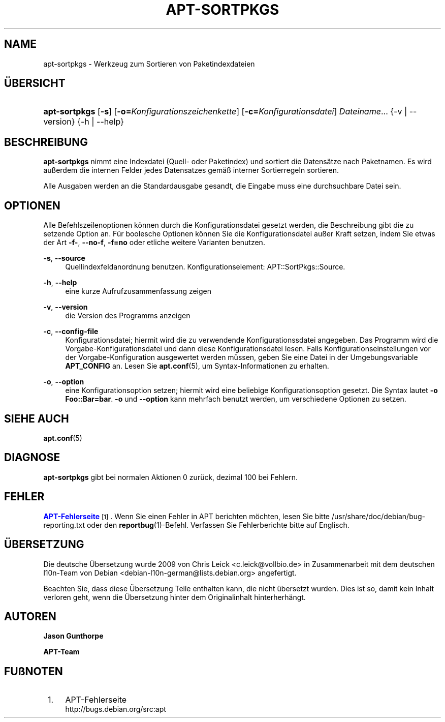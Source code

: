 '\" t
.\"     Title: apt-sortpkgs
.\"    Author: Jason Gunthorpe
.\" Generator: DocBook XSL Stylesheets v1.79.1 <http://docbook.sf.net/>
.\"      Date: 30\ \&November\ \&2013
.\"    Manual: APT
.\"    Source: APT 1.8.0~alpha3
.\"  Language: German
.\"
.TH "APT\-SORTPKGS" "1" "30\ \&November\ \&2013" "APT 1.8.0~alpha3" "APT"
.\" -----------------------------------------------------------------
.\" * Define some portability stuff
.\" -----------------------------------------------------------------
.\" ~~~~~~~~~~~~~~~~~~~~~~~~~~~~~~~~~~~~~~~~~~~~~~~~~~~~~~~~~~~~~~~~~
.\" http://bugs.debian.org/507673
.\" http://lists.gnu.org/archive/html/groff/2009-02/msg00013.html
.\" ~~~~~~~~~~~~~~~~~~~~~~~~~~~~~~~~~~~~~~~~~~~~~~~~~~~~~~~~~~~~~~~~~
.ie \n(.g .ds Aq \(aq
.el       .ds Aq '
.\" -----------------------------------------------------------------
.\" * set default formatting
.\" -----------------------------------------------------------------
.\" disable hyphenation
.nh
.\" disable justification (adjust text to left margin only)
.ad l
.\" -----------------------------------------------------------------
.\" * MAIN CONTENT STARTS HERE *
.\" -----------------------------------------------------------------
.SH "NAME"
apt-sortpkgs \- Werkzeug zum Sortieren von Paketindexdateien
.SH "\(:UBERSICHT"
.HP \w'\fBapt\-sortpkgs\fR\ 'u
\fBapt\-sortpkgs\fR [\fB\-s\fR] [\fB\-o=\fR\fB\fIKonfigurationszeichenkette\fR\fR] [\fB\-c=\fR\fB\fIKonfigurationsdatei\fR\fR] \fIDateiname\fR... {\-v\ |\ \-\-version} {\-h\ |\ \-\-help}
.SH "BESCHREIBUNG"
.PP
\fBapt\-sortpkgs\fR
nimmt eine Indexdatei (Quell\- oder Paketindex) und sortiert die Datens\(:atze nach Paketnamen\&. Es wird au\(sserdem die internen Felder jedes Datensatzes gem\(:a\(ss interner Sortierregeln sortieren\&.
.PP
Alle Ausgaben werden an die Standardausgabe gesandt, die Eingabe muss eine durchsuchbare Datei sein\&.
.SH "OPTIONEN"
.PP
Alle Befehlszeilenoptionen k\(:onnen durch die Konfigurationsdatei gesetzt werden, die Beschreibung gibt die zu setzende Option an\&. F\(:ur boolesche Optionen k\(:onnen Sie die Konfigurationsdatei au\(sser Kraft setzen, indem Sie etwas der Art
\fB\-f\-\fR,
\fB\-\-no\-f\fR,
\fB\-f=no\fR
oder etliche weitere Varianten benutzen\&.
.PP
\fB\-s\fR, \fB\-\-source\fR
.RS 4
Quellindexfeldanordnung benutzen\&. Konfigurationselement:
APT::SortPkgs::Source\&.
.RE
.PP
\fB\-h\fR, \fB\-\-help\fR
.RS 4
eine kurze Aufrufzusammenfassung zeigen
.RE
.PP
\fB\-v\fR, \fB\-\-version\fR
.RS 4
die Version des Programms anzeigen
.RE
.PP
\fB\-c\fR, \fB\-\-config\-file\fR
.RS 4
Konfigurationsdatei; hiermit wird die zu verwendende Konfigurationssdatei angegeben\&. Das Programm wird die Vorgabe\-Konfigurationsdatei und dann diese Konfigurationsdatei lesen\&. Falls Konfigurationseinstellungen vor der Vorgabe\-Konfiguration ausgewertet werden m\(:ussen, geben Sie eine Datei in der Umgebungsvariable
\fBAPT_CONFIG\fR
an\&. Lesen Sie
\fBapt.conf\fR(5), um Syntax\-Informationen zu erhalten\&.
.RE
.PP
\fB\-o\fR, \fB\-\-option\fR
.RS 4
eine Konfigurationsoption setzen; hiermit wird eine beliebige Konfigurationsoption gesetzt\&. Die Syntax lautet
\fB\-o Foo::Bar=bar\fR\&.
\fB\-o\fR
und
\fB\-\-option\fR
kann mehrfach benutzt werden, um verschiedene Optionen zu setzen\&.
.RE
.SH "SIEHE AUCH"
.PP
\fBapt.conf\fR(5)
.SH "DIAGNOSE"
.PP
\fBapt\-sortpkgs\fR
gibt bei normalen Aktionen 0 zur\(:uck, dezimal 100 bei Fehlern\&.
.SH "FEHLER"
.PP
\m[blue]\fBAPT\-Fehlerseite\fR\m[]\&\s-2\u[1]\d\s+2\&. Wenn Sie einen Fehler in APT berichten m\(:ochten, lesen Sie bitte
/usr/share/doc/debian/bug\-reporting\&.txt
oder den
\fBreportbug\fR(1)\-Befehl\&. Verfassen Sie Fehlerberichte bitte auf Englisch\&.
.SH "\(:UBERSETZUNG"
.PP
Die deutsche \(:Ubersetzung wurde 2009 von Chris Leick
<c\&.leick@vollbio\&.de>
in Zusammenarbeit mit dem deutschen l10n\-Team von Debian
<debian\-l10n\-german@lists\&.debian\&.org>
angefertigt\&.
.PP
Beachten Sie, dass diese \(:Ubersetzung Teile enthalten kann, die nicht \(:ubersetzt wurden\&. Dies ist so, damit kein Inhalt verloren geht, wenn die \(:Ubersetzung hinter dem Originalinhalt hinterherh\(:angt\&.
.SH "AUTOREN"
.PP
\fBJason Gunthorpe\fR
.RS 4
.RE
.PP
\fBAPT\-Team\fR
.RS 4
.RE
.SH "FU\(ssNOTEN"
.IP " 1." 4
APT-Fehlerseite
.RS 4
\%http://bugs.debian.org/src:apt
.RE
